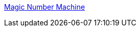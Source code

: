 :jbake-type: post
:jbake-status: published
:jbake-title: Magic Number Machine
:jbake-tags: freeware,macosx,mathématiques,science,software,calculator,_mois_janv.,_année_2006
:jbake-date: 2006-01-09
:jbake-depth: ../
:jbake-uri: shaarli/1136799269000.adoc
:jbake-source: https://nicolas-delsaux.hd.free.fr/Shaarli?searchterm=http%3A%2F%2Fhome.swiftdsl.com.au%2F%7Emattg%2F&searchtags=freeware+macosx+math%C3%A9matiques+science+software+calculator+_mois_janv.+_ann%C3%A9e_2006
:jbake-style: shaarli

http://home.swiftdsl.com.au/~mattg/[Magic Number Machine]


